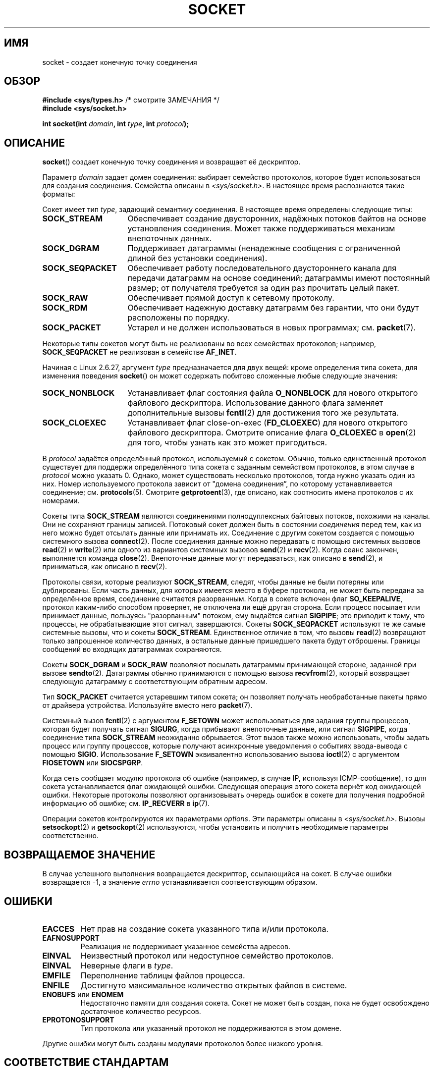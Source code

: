 .\" t
.\" Copyright (c) 1983, 1991 The Regents of the University of California.
.\" All rights reserved.
.\"
.\" Redistribution and use in source and binary forms, with or without
.\" modification, are permitted provided that the following conditions
.\" are met:
.\" 1. Redistributions of source code must retain the above copyright
.\"    notice, this list of conditions and the following disclaimer.
.\" 2. Redistributions in binary form must reproduce the above copyright
.\"    notice, this list of conditions and the following disclaimer in the
.\"    documentation and/or other materials provided with the distribution.
.\" 3. All advertising materials mentioning features or use of this software
.\"    must display the following acknowledgement:
.\"	This product includes software developed by the University of
.\"	California, Berkeley and its contributors.
.\" 4. Neither the name of the University nor the names of its contributors
.\"    may be used to endorse or promote products derived from this software
.\"    without specific prior written permission.
.\"
.\" THIS SOFTWARE IS PROVIDED BY THE REGENTS AND CONTRIBUTORS ``AS IS'' AND
.\" ANY EXPRESS OR IMPLIED WARRANTIES, INCLUDING, BUT NOT LIMITED TO, THE
.\" IMPLIED WARRANTIES OF MERCHANTABILITY AND FITNESS FOR A PARTICULAR PURPOSE
.\" ARE DISCLAIMED.  IN NO EVENT SHALL THE REGENTS OR CONTRIBUTORS BE LIABLE
.\" FOR ANY DIRECT, INDIRECT, INCIDENTAL, SPECIAL, EXEMPLARY, OR CONSEQUENTIAL
.\" DAMAGES (INCLUDING, BUT NOT LIMITED TO, PROCUREMENT OF SUBSTITUTE GOODS
.\" OR SERVICES; LOSS OF USE, DATA, OR PROFITS; OR BUSINESS INTERRUPTION)
.\" HOWEVER CAUSED AND ON ANY THEORY OF LIABILITY, WHETHER IN CONTRACT, STRICT
.\" LIABILITY, OR TORT (INCLUDING NEGLIGENCE OR OTHERWISE) ARISING IN ANY WAY
.\" OUT OF THE USE OF THIS SOFTWARE, EVEN IF ADVISED OF THE POSSIBILITY OF
.\" SUCH DAMAGE.
.\"
.\"     $Id: socket.2,v 1.4 1999/05/13 11:33:42 freitag Exp $
.\"
.\" Modified 1993-07-24 by Rik Faith <faith@cs.unc.edu>
.\" Modified 1996-10-22 by Eric S. Raymond <esr@thyrsus.com>
.\" Modified 1998, 1999 by Andi Kleen <ak@muc.de>
.\" Modified 2002-07-17 by Michael Kerrisk <mtk.manpages@gmail.com>
.\" Modified 2004-06-17 by Michael Kerrisk <mtk.manpages@gmail.com>
.\"
.\"*******************************************************************
.\"
.\" This file was generated with po4a. Translate the source file.
.\"
.\"*******************************************************************
.TH SOCKET 2 2009\-01\-19 Linux "Руководство программиста Linux"
.SH ИМЯ
socket \- создает конечную точку соединения
.SH ОБЗОР
\fB#include <sys/types.h>\fP /* смотрите ЗАМЕЧАНИЯ */
.br
\fB#include <sys/socket.h>\fP
.sp
\fBint socket(int \fP\fIdomain\fP\fB, int \fP\fItype\fP\fB, int \fP\fIprotocol\fP\fB);\fP
.SH ОПИСАНИЕ
\fBsocket\fP() создает конечную точку соединения и возвращает её дескриптор.
.PP
Параметр \fIdomain\fP задает домен соединения: выбирает семейство протоколов,
которое будет использоваться для создания соединения. Семейства описаны в
\fI<sys/socket.h>\fP. В настоящее время распознаются такие форматы:
.TS
tab(:);
l l l.
Название:Назначение:Справочная страница
T{
\fBAF_UNIX\fP, \fBAF_LOCAL\fP
T}:T{
Локальное соединение
T}:T{
\fBunix\fP(7)
T}
T{
\fBAF_INET\fP
T}:Протоколы Интернет IPv4:T{
\fBip\fP(7)
T}
T{
\fBAF_INET6\fP
T}:Протоколы Интернет IPv6:T{
\fBipv6\fP(7)
T}
T{
\fBAF_IPX\fP
T}:Протоколы Novell IPX:
T{
\fBAF_NETLINK\fP
T}:T{
Устройство для взаимодействия с ядром
T}:T{
\fBnetlink\fP(7)
T}
T{
\fBAF_X25\fP
T}:Протокол ITU\-T X.25/ISO\-8208:T{
\fBx25\fP(7)
T}
T{
\fBAF_AX25\fP
T}:T{
Протокол любительского радио AX.25
T}:
T{
\fBAF_ATMPVC\fP
T}:Доступ к низкоуровневым PVC в ATM:
T{
\fBAF_APPLETALK\fP
T}:Appletalk:T{
\fBddp\fP(7)
T}
T{
\fBAF_PACKET\fP
T}:T{
Низкоуровневый пакетный интерфейс
T}:T{
\fBpacket\fP(7)
T}
.TE
.PP
Сокет имеет тип \fItype\fP, задающий семантику соединения. В настоящее время
определены следующие типы:
.TP  16
\fBSOCK_STREAM\fP
Обеспечивает создание двусторонних, надёжных потоков байтов на основе
установления соединения. Может также поддерживаться механизм внепоточных
данных.
.TP 
\fBSOCK_DGRAM\fP
Поддерживает датаграммы (ненадежные сообщения с ограниченной длиной без
установки соединения).
.TP 
\fBSOCK_SEQPACKET\fP
Обеспечивает работу последовательного двустороннего канала для передачи
датаграмм на основе соединений; датаграммы имеют постоянный размер; от
получателя требуется за один раз прочитать целый пакет.
.TP 
\fBSOCK_RAW\fP
Обеспечивает прямой доступ к сетевому протоколу.
.TP 
\fBSOCK_RDM\fP
Обеспечивает надежную доставку датаграмм без гарантии, что они будут
расположены по порядку.
.TP 
\fBSOCK_PACKET\fP
Устарел и не должен использоваться в новых программах; см. \fBpacket\fP(7).
.PP
Некоторые типы сокетов могут быть не реализованы во всех семействах
протоколов; например, \fBSOCK_SEQPACKET\fP не реализован в семействе
\fBAF_INET\fP.
.PP
Начиная с Linux 2.6.27, аргумент \fItype\fP предназначается для двух вещей:
кроме определения типа сокета, для изменения поведения \fBsocket\fP() он может
содержать побитово сложенные любые следующие значения:
.TP  16
\fBSOCK_NONBLOCK\fP
Устанавливает флаг состояния файла \fBO_NONBLOCK\fP для нового открытого
файлового дескриптора. Использование данного флага заменяет дополнительные
вызовы \fBfcntl\fP(2) для достижения того же результата.
.TP 
\fBSOCK_CLOEXEC\fP
Устанавливает флаг close\-on\-exec (\fBFD_CLOEXEC\fP) для нового открытого
файлового дескриптора. Смотрите описание флага \fBO_CLOEXEC\fP в \fBopen\fP(2) для
того, чтобы узнать как это может пригодиться.
.PP
В \fIprotocol\fP задаётся определённый протокол, используемый с
сокетом. Обычно, только единственный протокол существует для поддержи
определённого типа сокета с заданным семейством протоколов, в этом случае в
\fIprotocol\fP можно указать 0. Однако, может существовать несколько
протоколов, тогда нужно указать один из них. Номер используемого протокола
зависит от "домена соединения\*(rq, по которому устанавливается соединение;
см. \fBprotocols\fP(5). Смотрите \fBgetprotoent\fP(3), где описано, как соотносить
имена протоколов с их номерами.
.PP
Сокеты типа \fBSOCK_STREAM\fP являются соединениями полнодуплексных байтовых
потоков, похожими на каналы. Они не сохраняют границы записей. Потоковый
сокет должен быть в состоянии \fIсоединения\fP перед тем, как из него можно
будет отсылать данные или принимать их. Соединение с другим сокетом
создается с помощью системного вызова \fBconnect\fP(2). После соединения данные
можно передавать с помощью системных вызовов \fBread\fP(2) и \fBwrite\fP(2) или
одного из вариантов системных вызовов \fBsend\fP(2) и \fBrecv\fP(2). Когда сеанс
закончен, выполняется команда \fBclose\fP(2). Внепоточные данные могут
передаваться, как описано в \fBsend\fP(2), и приниматься, как описано в
\fBrecv\fP(2).
.PP
Протоколы связи, которые реализуют \fBSOCK_STREAM\fP, следят, чтобы данные не
были потеряны или дублированы. Если часть данных, для которых имеется место
в буфере протокола, не может быть передана за определённое время, соединение
считается разорванным. Когда в сокете включен флаг \fBSO_KEEPALIVE\fP, протокол
каким\-либо способом проверяет, не отключена ли ещё другая сторона. Если
процесс посылает или принимает данные, пользуясь "разорванным" потоком, ему
выдаётся сигнал \fBSIGPIPE\fP; это приводит к тому, что процессы, не
обрабатывающие этот сигнал, завершаются. Сокеты \fBSOCK_SEQPACKET\fP используют
те же самые системные вызовы, что и сокеты \fBSOCK_STREAM\fP. Единственное
отличие в том, что вызовы \fBread\fP(2) возвращают только запрошенное
количество данных, а остальные данные пришедшего пакета будут
отброшены. Границы сообщений во входящих датаграммах сохраняются.
.PP
Сокеты \fBSOCK_DGRAM\fP и \fBSOCK_RAW\fP позволяют посылать датаграммы принимающей
стороне, заданной при вызове \fBsendto\fP(2). Датаграммы обычно принимаются с
помощью вызова \fBrecvfrom\fP(2), который возвращает следующую датаграмму с
соответствующим обратным адресом.
.PP
Тип \fBSOCK_PACKET\fP считается устаревшим типом сокета; он позволяет получать
необработанные пакеты прямо от драйвера устройства. Используйте вместо него
\fBpacket\fP(7).
.PP
Системный вызов \fBfcntl\fP(2) с аргументом \fBF_SETOWN\fP может использоваться
для задания группы процессов, которая будет получать сигнал \fBSIGURG\fP, когда
прибывают внепоточные данные, или сигнал \fBSIGPIPE\fP, когда соединение типа
\fBSOCK_STREAM\fP неожиданно обрывается. Этот вызов также можно использовать,
чтобы задать процесс или группу процессов, которые получают асинхронные
уведомления о событиях ввода\-вывода с помощью \fBSIGIO\fP. Использование
\fBF_SETOWN\fP  эквивалентно использованию вызова \fBioctl\fP(2) с аргументом
\fBFIOSETOWN\fP или \fBSIOCSPGRP\fP.
.PP
Когда сеть сообщает модулю протокола об ошибке (например, в случае IP,
используя ICMP\-сообщение), то для сокета устанавливается флаг ожидающей
ошибки. Следующая операция этого сокета вернёт код ожидающей
ошибки. Некоторые протоколы позволяют организовывать очередь ошибок в сокете
для получения подробной информацию об ошибке; см. \fBIP_RECVERR\fP в \fBip\fP(7).
.PP
Операции сокетов контролируются их параметрами \fIoptions\fP. Эти параметры
описаны в \fI<sys/socket.h>\fP. Вызовы \fBsetsockopt\fP(2) и
\fBgetsockopt\fP(2) используются, чтобы установить и получить необходимые
параметры соответственно.
.SH "ВОЗВРАЩАЕМОЕ ЗНАЧЕНИЕ"
В случае успешного выполнения возвращается дескриптор, ссылающийся на
сокет. В случае ошибки возвращается \-1, а значение \fIerrno\fP устанавливается
соответствующим образом.
.SH ОШИБКИ
.TP 
\fBEACCES\fP
Нет прав на создание сокета указанного типа и/или протокола.
.TP 
\fBEAFNOSUPPORT\fP
Реализация не поддерживает указанное семейства адресов.
.TP 
\fBEINVAL\fP
Неизвестный протокол или недоступное семейство протоколов.
.TP 
\fBEINVAL\fP
.\" Since Linux 2.6.27
Неверные флаги в \fItype\fP.
.TP 
\fBEMFILE\fP
Переполнение таблицы файлов процесса.
.TP 
\fBENFILE\fP
Достигнуто максимальное количество открытых файлов в системе.
.TP 
\fBENOBUFS\fP или \fBENOMEM\fP
Недостаточно памяти для создания сокета. Сокет не может быть создан, пока не
будет освобождено достаточное количество ресурсов.
.TP 
\fBEPROTONOSUPPORT\fP
Тип протокола или указанный протокол не поддерживаются в этом домене.
.PP
Другие ошибки могут быть созданы модулями протоколов более низкого уровня.
.SH "СООТВЕТСТВИЕ СТАНДАРТАМ"
4.4BSD, POSIX.1\-2001.

Флаги \fBSOCK_NONBLOCK\fP и \fBSOCK_CLOEXEC\fP есть только в Linux.

Вызов \fBsocket\fP() появился в 4.2BSD. Обычно он переносим в/из не\-BSD систем
на уровне сокетов BSD (включая варианты System V).
.SH ЗАМЕЧАНИЯ
В POSIX.1\-2001 не требуется включение \fI<sys/types.h>\fP, и этот
заголовочный файл не требуется в Linux. Однако, некоторые старые (BSD)
реализации требуют данный файл, и в переносимых приложениях для
предосторожности, вероятно, он будет включён.

Для семейств протоколов в 4.x BSD используются константы \fBPF_UNIX\fP,
\fBPF_INET\fP, \fBPF_INET\fP и т. д., тогда как \fBAF_UNIX\fP, \fBPF_INET\fP и
т. п. используется для указания семейства адресов. Однако, в справочной
странице BSD сказано: «Обычно, семейство протоколов совпадает с семейством
адресов» и во всех последующих стандартах используется AF_*.
.SH ПРИМЕР
Пример использования \fBsocket\fP() показан в \fBgetaddrinfo\fP(3).
.SH "СМОТРИТЕ ТАКЖЕ"
\fBaccept\fP(2), \fBbind\fP(2), \fBconnect\fP(2), \fBfcntl\fP(2), \fBgetpeername\fP(2),
\fBgetsockname\fP(2), \fBgetsockopt\fP(2), \fBioctl\fP(2), \fBlisten\fP(2), \fBread\fP(2),
\fBrecv\fP(2), \fBselect\fP(2), \fBsend\fP(2), \fBshutdown\fP(2), \fBsocketpair\fP(2),
\fBwrite\fP(2), \fBgetprotoent\fP(3), \fBip\fP(7), \fBsocket\fP(7), \fBtcp\fP(7),
\fBudp\fP(7), \fBunix\fP(7)
.PP
"Вводное руководство по межпроцессному взаимодействию в 4.3 BSD"
(Introductory 4.3BSD Interprocess Communication Tutorial) перепечатано в
\fIДополнительные документы для программиста UNIX, Том 1.\fP (UNIX Programmer's
Supplementary Documents Volume 1).
.PP
"Руководство по межпроцессному взаимодействию в BSD" (BSD Interprocess
Communication Tutorial) перепечатано в \fIДополнительные документы для
программиста UNIX, Том 1.\fP (UNIX Programmer's Supplementary Documents Volume
1).
